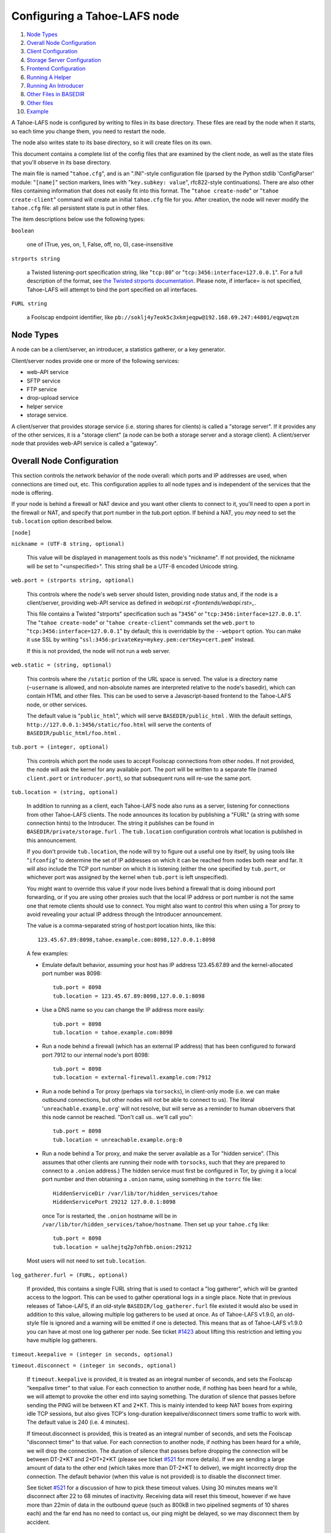 =============================
Configuring a Tahoe-LAFS node
=============================

1.   `Node Types`_
2.  `Overall Node Configuration`_
3.  `Client Configuration`_
4.  `Storage Server Configuration`_
5.  `Frontend Configuration`_
6.  `Running A Helper`_
7.  `Running An Introducer`_
8.  `Other Files in BASEDIR`_
9.  `Other files`_
10. `Example`_

A Tahoe-LAFS node is configured by writing to files in its base directory.
These files are read by the node when it starts, so each time you change
them, you need to restart the node.

The node also writes state to its base directory, so it will create files on
its own.

This document contains a complete list of the config files that are examined
by the client node, as well as the state files that you'll observe in its
base directory.

The main file is named "``tahoe.cfg``", and is an ".INI"-style configuration
file (parsed by the Python stdlib 'ConfigParser' module: "``[name]``" section
markers, lines with "``key.subkey: value``", rfc822-style
continuations). There are also other files containing information that does
not easily fit into this format. The "``tahoe create-node``" or "``tahoe
create-client``" command will create an initial ``tahoe.cfg`` file for
you. After creation, the node will never modify the ``tahoe.cfg`` file: all
persistent state is put in other files.

The item descriptions below use the following types:

``boolean``

    one of (True, yes, on, 1, False, off, no, 0), case-insensitive

``strports string``

    a Twisted listening-port specification string, like "``tcp:80``" or
    "``tcp:3456:interface=127.0.0.1``". For a full description of the format,
    see `the Twisted strports documentation
    <http://twistedmatrix.com/documents/current/api/twisted.application.strports.html>`_.
    Please note, if interface= is not specified, Tahoe-LAFS will attempt to
    bind the port specified on all interfaces.

``FURL string``

    a Foolscap endpoint identifier, like
    ``pb://soklj4y7eok5c3xkmjeqpw@192.168.69.247:44801/eqpwqtzm``


Node Types
==========

A node can be a client/server, an introducer, a statistics gatherer, or a
key generator.

Client/server nodes provide one or more of the following services:

* web-API service
* SFTP service
* FTP service
* drop-upload service
* helper service
* storage service.

A client/server that provides storage service (i.e. storing shares for
clients) is called a "storage server". If it provides any of the other
services, it is a "storage client" (a node can be both a storage server and a
storage client). A client/server node that provides web-API service is called
a "gateway".


Overall Node Configuration
==========================

This section controls the network behavior of the node overall: which ports
and IP addresses are used, when connections are timed out, etc. This
configuration applies to all node types and is independent of the services
that the node is offering.

If your node is behind a firewall or NAT device and you want other clients to
connect to it, you'll need to open a port in the firewall or NAT, and specify
that port number in the tub.port option. If behind a NAT, you *may* need to
set the ``tub.location`` option described below.

``[node]``

``nickname = (UTF-8 string, optional)``

    This value will be displayed in management tools as this node's
    "nickname". If not provided, the nickname will be set to "<unspecified>".
    This string shall be a UTF-8 encoded Unicode string.

``web.port = (strports string, optional)``

    This controls where the node's web server should listen, providing node
    status and, if the node is a client/server, providing web-API service as
    defined in `webapi.rst <frontends/webapi.rst>_`.

    This file contains a Twisted "strports" specification such as "``3456``"
    or "``tcp:3456:interface=127.0.0.1``". The "``tahoe create-node``" or
    "``tahoe create-client``" commands set the ``web.port`` to
    "``tcp:3456:interface=127.0.0.1``" by default; this is overridable by the
    ``--webport`` option. You can make it use SSL by writing
    "``ssl:3456:privateKey=mykey.pem:certKey=cert.pem``" instead.

    If this is not provided, the node will not run a web server.

``web.static = (string, optional)``

    This controls where the ``/static`` portion of the URL space is
    served. The value is a directory name (``~username`` is allowed, and
    non-absolute names are interpreted relative to the node's basedir), which
    can contain HTML and other files. This can be used to serve a
    Javascript-based frontend to the Tahoe-LAFS node, or other services.

    The default value is "``public_html``", which will serve
    ``BASEDIR/public_html`` .  With the default settings,
    ``http://127.0.0.1:3456/static/foo.html`` will serve the contents of
    ``BASEDIR/public_html/foo.html`` .

``tub.port = (integer, optional)``

    This controls which port the node uses to accept Foolscap connections
    from other nodes. If not provided, the node will ask the kernel for any
    available port. The port will be written to a separate file (named
    ``client.port`` or ``introducer.port``), so that subsequent runs will
    re-use the same port.

``tub.location = (string, optional)``

    In addition to running as a client, each Tahoe-LAFS node also runs as a
    server, listening for connections from other Tahoe-LAFS clients. The node
    announces its location by publishing a "FURL" (a string with some
    connection hints) to the Introducer. The string it publishes can be found
    in ``BASEDIR/private/storage.furl`` . The ``tub.location`` configuration
    controls what location is published in this announcement.

    If you don't provide ``tub.location``, the node will try to figure out a
    useful one by itself, by using tools like "``ifconfig``" to determine the
    set of IP addresses on which it can be reached from nodes both near and
    far.  It will also include the TCP port number on which it is listening
    (either the one specified by ``tub.port``, or whichever port was assigned
    by the kernel when ``tub.port`` is left unspecified).

    You might want to override this value if your node lives behind a
    firewall that is doing inbound port forwarding, or if you are using other
    proxies such that the local IP address or port number is not the same one
    that remote clients should use to connect. You might also want to control
    this when using a Tor proxy to avoid revealing your actual IP address
    through the Introducer announcement.

    The value is a comma-separated string of host:port location hints, like
    this::

      123.45.67.89:8098,tahoe.example.com:8098,127.0.0.1:8098

    A few examples:

    * Emulate default behavior, assuming your host has IP address
      123.45.67.89 and the kernel-allocated port number was 8098::

        tub.port = 8098
        tub.location = 123.45.67.89:8098,127.0.0.1:8098

    * Use a DNS name so you can change the IP address more easily::

        tub.port = 8098
        tub.location = tahoe.example.com:8098

    * Run a node behind a firewall (which has an external IP address) that
      has been configured to forward port 7912 to our internal node's port
      8098::

        tub.port = 8098
        tub.location = external-firewall.example.com:7912

    * Run a node behind a Tor proxy (perhaps via ``torsocks``), in
      client-only mode (i.e. we can make outbound connections, but other
      nodes will not be able to connect to us). The literal
      '``unreachable.example.org``' will not resolve, but will serve as a
      reminder to human observers that this node cannot be reached. "Don't
      call us.. we'll call you"::

        tub.port = 8098
        tub.location = unreachable.example.org:0

    * Run a node behind a Tor proxy, and make the server available as a Tor
      "hidden service". (This assumes that other clients are running their
      node with ``torsocks``, such that they are prepared to connect to a
      ``.onion`` address.) The hidden service must first be configured in
      Tor, by giving it a local port number and then obtaining a ``.onion``
      name, using something in the ``torrc`` file like::

        HiddenServiceDir /var/lib/tor/hidden_services/tahoe
        HiddenServicePort 29212 127.0.0.1:8098

      once Tor is restarted, the ``.onion`` hostname will be in
      ``/var/lib/tor/hidden_services/tahoe/hostname``. Then set up your
      ``tahoe.cfg`` like::

        tub.port = 8098
        tub.location = ualhejtq2p7ohfbb.onion:29212

    Most users will not need to set ``tub.location``.

``log_gatherer.furl = (FURL, optional)``

    If provided, this contains a single FURL string that is used to contact a
    "log gatherer", which will be granted access to the logport. This can be
    used to gather operational logs in a single place. Note that in previous
    releases of Tahoe-LAFS, if an old-style ``BASEDIR/log_gatherer.furl``
    file existed it would also be used in addition to this value, allowing
    multiple log gatherers to be used at once. As of Tahoe-LAFS v1.9.0, an
    old-style file is ignored and a warning will be emitted if one is
    detected. This means that as of Tahoe-LAFS v1.9.0 you can have at most
    one log gatherer per node. See ticket `#1423`_ about lifting this
    restriction and letting you have multiple log gatherers.

    .. _`#1423`: https://tahoe-lafs.org/trac/tahoe-lafs/ticket/1423

``timeout.keepalive = (integer in seconds, optional)``

``timeout.disconnect = (integer in seconds, optional)``

    If ``timeout.keepalive`` is provided, it is treated as an integral number
    of seconds, and sets the Foolscap "keepalive timer" to that value. For
    each connection to another node, if nothing has been heard for a while,
    we will attempt to provoke the other end into saying something. The
    duration of silence that passes before sending the PING will be between
    KT and 2*KT. This is mainly intended to keep NAT boxes from expiring idle
    TCP sessions, but also gives TCP's long-duration keepalive/disconnect
    timers some traffic to work with. The default value is 240 (i.e. 4
    minutes).

    If timeout.disconnect is provided, this is treated as an integral number
    of seconds, and sets the Foolscap "disconnect timer" to that value. For
    each connection to another node, if nothing has been heard for a while,
    we will drop the connection. The duration of silence that passes before
    dropping the connection will be between DT-2*KT and 2*DT+2*KT (please see
    ticket `#521`_ for more details). If we are sending a large amount of
    data to the other end (which takes more than DT-2*KT to deliver), we
    might incorrectly drop the connection. The default behavior (when this
    value is not provided) is to disable the disconnect timer.

    See ticket `#521`_ for a discussion of how to pick these timeout values.
    Using 30 minutes means we'll disconnect after 22 to 68 minutes of
    inactivity. Receiving data will reset this timeout, however if we have
    more than 22min of data in the outbound queue (such as 800kB in two
    pipelined segments of 10 shares each) and the far end has no need to
    contact us, our ping might be delayed, so we may disconnect them by
    accident.

    .. _`#521`: https://tahoe-lafs.org/trac/tahoe-lafs/ticket/521

``ssh.port = (strports string, optional)``

``ssh.authorized_keys_file = (filename, optional)``

    This enables an SSH-based interactive Python shell, which can be used to
    inspect the internal state of the node, for debugging. To cause the node
    to accept SSH connections on port 8022 from the same keys as the rest of
    your account, use::

      [tub]
      ssh.port = 8022
      ssh.authorized_keys_file = ~/.ssh/authorized_keys

``tempdir = (string, optional)``

    This specifies a temporary directory for the web-API server to use, for
    holding large files while they are being uploaded. If a web-API client
    attempts to upload a 10GB file, this tempdir will need to have at least
    10GB available for the upload to complete.

    The default value is the ``tmp`` directory in the node's base directory
    (i.e. ``BASEDIR/tmp``), but it can be placed elsewhere. This directory is
    used for files that usually (on a Unix system) go into ``/tmp``. The
    string will be interpreted relative to the node's base directory.


Client Configuration
====================

``[client]``

``introducer.furl = (FURL string, mandatory)``

    This FURL tells the client how to connect to the introducer. Each
    Tahoe-LAFS grid is defined by an introducer. The introducer's FURL is
    created by the introducer node and written into its base directory when
    it starts, whereupon it should be published to everyone who wishes to
    attach a client to that grid

``helper.furl = (FURL string, optional)``

    If provided, the node will attempt to connect to and use the given helper
    for uploads. See `<helper.rst>`_ for details.

``key_generator.furl = (FURL string, optional)``

    If provided, the node will attempt to connect to and use the given
    key-generator service, using RSA keys from the external process rather
    than generating its own.

``stats_gatherer.furl = (FURL string, optional)``

    If provided, the node will connect to the given stats gatherer and
    provide it with operational statistics.

``shares.needed = (int, optional) aka "k", default 3``

``shares.total = (int, optional) aka "N", N >= k, default 10``

``shares.happy = (int, optional) 1 <= happy <= N, default 7``

    These three values set the default encoding parameters. Each time a new
    file is uploaded, erasure-coding is used to break the ciphertext into
    separate shares. There will be ``N`` (i.e. ``shares.total``) shares
    created, and the file will be recoverable if any ``k``
    (i.e. ``shares.needed``) shares are retrieved. The default values are
    3-of-10 (i.e.  ``shares.needed = 3``, ``shares.total = 10``). Setting
    ``k`` to 1 is equivalent to simple replication (uploading ``N`` copies of
    the file).

    These values control the tradeoff between storage overhead and
    reliability. To a first approximation, a 1MB file will use (1MB *
    ``N``/``k``) of backend storage space (the actual value will be a bit
    more, because of other forms of overhead). Up to ``N``-``k`` shares can
    be lost before the file becomes unrecoverable.  So large ``N``/``k``
    ratios are more reliable, and small ``N``/``k`` ratios use less disk
    space. ``N`` cannot be larger than 256, because of the 8-bit
    erasure-coding algorithm that Tahoe-LAFS uses. ``k`` can not be greater
    than ``N``. See `<performance.rst>`_ for more details.

    ``shares.happy`` allows you control over how well to "spread out" the
    shares of an immutable file. For a successful upload, shares are
    guaranteed to be initially placed on at least ``shares.happy`` distinct
    servers, the correct functioning of any ``k`` of which is sufficient to
    guarantee the availability of the uploaded file. This value should not be
    larger than the number of servers on your grid.

    A value of ``shares.happy`` <= ``k`` is allowed, but does not provide any
    redundancy if some servers fail or lose shares.

    (Mutable files use a different share placement algorithm that does not
    currently consider this parameter.)

``mutable.format = sdmf or mdmf``

    This value tells Tahoe-LAFS what the default mutable file format should
    be. If ``mutable.format=sdmf``, then newly created mutable files will be
    in the old SDMF format. This is desirable for clients that operate on
    grids where some peers run older versions of Tahoe-LAFS, as these older
    versions cannot read the new MDMF mutable file format. If
    ``mutable.format`` is ``mdmf``, then newly created mutable files will use
    the new MDMF format, which supports efficient in-place modification and
    streaming downloads. You can overwrite this value using a special
    mutable-type parameter in the webapi. If you do not specify a value here,
    Tahoe-LAFS will use SDMF for all newly-created mutable files.

    Note that this parameter only applies to mutable files. Mutable
    directories, which are stored as mutable files, are not controlled by
    this parameter and will always use SDMF. We may revisit this decision in
    future versions of Tahoe-LAFS.

Frontend Configuration
======================

The Tahoe client process can run a variety of frontend file-access protocols.
You will use these to create and retrieve files from the virtual filesystem.
Configuration details for each are documented in the following
protocol-specific guides:

HTTP

    Tahoe runs a webserver by default on port 3456. This interface provides a
    human-oriented "WUI", with pages to create, modify, and browse
    directories and files, as well as a number of pages to check on the
    status of your Tahoe node. It also provides a machine-oriented "WAPI",
    with a REST-ful HTTP interface that can be used by other programs
    (including the CLI tools). Please see `<frontends/webapi.rst>`_ for full
    details, and the ``web.port`` and ``web.static`` config variables above.
    The `<frontends/download-status.rst>`_ document also describes a few WUI
    status pages.

CLI

    The main "bin/tahoe" executable includes subcommands for manipulating the
    filesystem, uploading/downloading files, and creating/running Tahoe
    nodes. See `<frontends/CLI.rst>`_ for details.

FTP, SFTP

    Tahoe can also run both FTP and SFTP servers, and map a username/password
    pair to a top-level Tahoe directory. See `<frontends/FTP-and-SFTP.rst>`_
    for instructions on configuring these services, and the ``[ftpd]`` and
    ``[sftpd]`` sections of ``tahoe.cfg``.

Drop-Upload

    As of Tahoe-LAFS v1.9.0, a node running on Linux can be configured to
    automatically upload files that are created or changed in a specified
    local directory. See `<frontends/drop-upload.rst>`_ for details.



Storage Server Configuration
============================

``[storage]``

``enabled = (boolean, optional)``

    If this is ``True``, the node will run a storage server, offering space
    to other clients. If it is ``False``, the node will not run a storage
    server, meaning that no shares will be stored on this node. Use ``False``
    for clients who do not wish to provide storage service. The default value
    is ``True``.

``readonly = (boolean, optional)``

    If ``True``, the node will run a storage server but will not accept any
    shares, making it effectively read-only. Use this for storage servers
    that are being decommissioned: the ``storage/`` directory could be
    mounted read-only, while shares are moved to other servers. Note that
    this currently only affects immutable shares. Mutable shares (used for
    directories) will be written and modified anyway. See ticket `#390
    <https://tahoe-lafs.org/trac/tahoe-lafs/ticket/390>`_ for the current
    status of this bug. The default value is ``False``.

``reserved_space = (str, optional)``

    If provided, this value defines how much disk space is reserved: the
    storage server will not accept any share that causes the amount of free
    disk space to drop below this value. (The free space is measured by a
    call to statvfs(2) on Unix, or GetDiskFreeSpaceEx on Windows, and is the
    space available to the user account under which the storage server runs.)

    This string contains a number, with an optional case-insensitive scale
    suffix like "K" or "M" or "G", and an optional "B" or "iB" suffix. So
    "100MB", "100M", "100000000B", "100000000", and "100000kb" all mean the
    same thing. Likewise, "1MiB", "1024KiB", and "1048576B" all mean the same
    thing.

    "``tahoe create-node``" generates a tahoe.cfg with
    "``reserved_space=1G``", but you may wish to raise, lower, or remove the
    reservation to suit your needs.

``expire.enabled =``

``expire.mode =``

``expire.override_lease_duration =``

``expire.cutoff_date =``

``expire.immutable =``

``expire.mutable =``

    These settings control garbage collection, in which the server will
    delete shares that no longer have an up-to-date lease on them. Please see
    `<garbage-collection.rst>`_ for full details.


Running A Helper
================

A "helper" is a regular client node that also offers the "upload helper"
service.

``[helper]``

``enabled = (boolean, optional)``

    If ``True``, the node will run a helper (see `<helper.rst>`_ for
    details).  The helper's contact FURL will be placed in
    ``private/helper.furl``, from which it can be copied to any clients that
    wish to use it. Clearly nodes should not both run a helper and attempt to
    use one: do not create ``helper.furl`` and also define
    ``[helper]enabled`` in the same node.  The default is ``False``.


Running An Introducer
=====================

The introducer node uses a different ``.tac`` file (named
"``introducer.tac``"), and pays attention to the ``[node]`` section, but not
the others.

The Introducer node maintains some different state than regular client nodes.

``BASEDIR/introducer.furl``

  This is generated the first time the introducer node is started, and used
  again on subsequent runs, to give the introduction service a persistent
  long-term identity. This file should be published and copied into new
  client nodes before they are started for the first time.


Other Files in BASEDIR
======================

Some configuration is not kept in ``tahoe.cfg``, for the following reasons:

* it is generated by the node at startup, e.g. encryption keys. The node
  never writes to ``tahoe.cfg``.
* it is generated by user action, e.g. the "``tahoe create-alias``" command.

In addition, non-configuration persistent state is kept in the node's base
directory, next to the configuration knobs.

This section describes these other files.

``private/node.pem``

  This contains an SSL private-key certificate. The node generates this the
  first time it is started, and re-uses it on subsequent runs. This
  certificate allows the node to have a cryptographically-strong identifier
  (the Foolscap "TubID"), and to establish secure connections to other nodes.

``storage/``

  Nodes that host StorageServers will create this directory to hold shares of
  files on behalf of other clients. There will be a directory underneath it
  for each StorageIndex for which this node is holding shares. There is also
  an "incoming" directory where partially-completed shares are held while
  they are being received.

``tahoe-client.tac``

  This file defines the client, by constructing the actual Client instance
  each time the node is started. It is used by the "``twistd``" daemonization
  program (in the ``-y`` mode), which is run internally by the "``tahoe
  start``" command. This file is created by the "``tahoe create-node``" or
  "``tahoe create-client``" commands.

``tahoe-introducer.tac``

  This file is used to construct an introducer, and is created by the
  "``tahoe create-introducer``" command.

``tahoe-key-generator.tac``

  This file is used to construct a key generator, and is created by the
  "``tahoe create-key-gernerator``" command.

``tahoe-stats-gatherer.tac``

  This file is used to construct a statistics gatherer, and is created by the
  "``tahoe create-stats-gatherer``" command.

``private/control.furl``

  This file contains a FURL that provides access to a control port on the
  client node, from which files can be uploaded and downloaded. This file is
  created with permissions that prevent anyone else from reading it (on
  operating systems that support such a concept), to insure that only the
  owner of the client node can use this feature. This port is intended for
  debugging and testing use.

``private/logport.furl``

  This file contains a FURL that provides access to a 'log port' on the
  client node, from which operational logs can be retrieved. Do not grant
  logport access to strangers, because occasionally secret information may be
  placed in the logs.

``private/helper.furl``

  If the node is running a helper (for use by other clients), its contact
  FURL will be placed here. See `<helper.rst>`_ for more details.

``private/root_dir.cap`` (optional)

  The command-line tools will read a directory cap out of this file and use
  it, if you don't specify a '--dir-cap' option or if you specify
  '--dir-cap=root'.

``private/convergence`` (automatically generated)

  An added secret for encrypting immutable files. Everyone who has this same
  string in their ``private/convergence`` file encrypts their immutable files
  in the same way when uploading them. This causes identical files to
  "converge" -- to share the same storage space since they have identical
  ciphertext -- which conserves space and optimizes upload time, but it also
  exposes file contents to the possibility of a brute-force attack by people
  who know that string. In this attack, if the attacker can guess most of the
  contents of a file, then they can use brute-force to learn the remaining
  contents.

  So the set of people who know your ``private/convergence`` string is the
  set of people who converge their storage space with you when you and they
  upload identical immutable files, and it is also the set of people who
  could mount such an attack.

  The content of the ``private/convergence`` file is a base-32 encoded
  string.  If the file doesn't exist, then when the Tahoe-LAFS client starts
  up it will generate a random 256-bit string and write the base-32 encoding
  of this string into the file. If you want to converge your immutable files
  with as many people as possible, put the empty string (so that
  ``private/convergence`` is a zero-length file).


Other files
===========

``logs/``

  Each Tahoe-LAFS node creates a directory to hold the log messages produced
  as the node runs. These logfiles are created and rotated by the
  "``twistd``" daemonization program, so ``logs/twistd.log`` will contain the
  most recent messages, ``logs/twistd.log.1`` will contain the previous ones,
  ``logs/twistd.log.2`` will be older still, and so on. ``twistd`` rotates
  logfiles after they grow beyond 1MB in size. If the space consumed by
  logfiles becomes troublesome, they should be pruned: a cron job to delete
  all files that were created more than a month ago in this ``logs/``
  directory should be sufficient.

``my_nodeid``

  this is written by all nodes after startup, and contains a base32-encoded
  (i.e. human-readable) NodeID that identifies this specific node. This
  NodeID is the same string that gets displayed on the web page (in the
  "which peers am I connected to" list), and the shortened form (the first
  few characters) is recorded in various log messages.

``access.blacklist``

  Gateway nodes may find it necessary to prohibit access to certain
  files. The web-API has a facility to block access to filecaps by their
  storage index, returning a 403 "Forbidden" error instead of the original
  file. For more details, see the "Access Blacklist" section of
  `<frontends/webapi.rst>`_.


Example
=======

The following is a sample ``tahoe.cfg`` file, containing values for some of
the keys described in the previous section. Note that this is not a
recommended configuration (most of these are not the default values), merely
a legal one.

::

  [node]
  nickname = Bob's Tahoe-LAFS Node
  tub.port = 34912
  tub.location = 123.45.67.89:8098,44.55.66.77:8098
  web.port = 3456
  log_gatherer.furl = pb://soklj4y7eok5c3xkmjeqpw@192.168.69.247:44801/eqpwqtzm
  timeout.keepalive = 240
  timeout.disconnect = 1800
  ssh.port = 8022
  ssh.authorized_keys_file = ~/.ssh/authorized_keys
  
  [client]
  introducer.furl = pb://ok45ssoklj4y7eok5c3xkmj@tahoe.example:44801/ii3uumo
  helper.furl = pb://ggti5ssoklj4y7eok5c3xkmj@helper.tahoe.example:7054/kk8lhr
  
  [storage]
  enabled = True
  readonly = True
  reserved_space = 10000000000
  
  [helper]
  enabled = True


Old Configuration Files
=======================

Tahoe-LAFS releases before v1.3.0 had no ``tahoe.cfg`` file, and used
distinct files for each item. This is no longer supported and if you have
configuration in the old format you must manually convert it to the new
format for Tahoe-LAFS to detect it. See `<historical/configuration.rst>`_.
